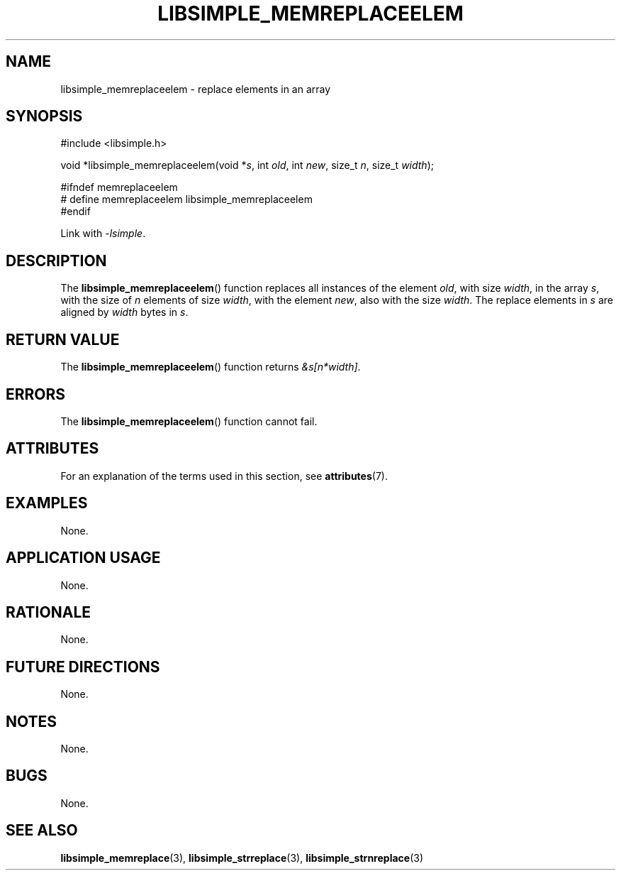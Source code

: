 .TH LIBSIMPLE_MEMREPLACEELEM 3 2018-11-25 libsimple
.SH NAME
libsimple_memreplaceelem \- replace elements in an array
.SH SYNOPSIS
.nf
#include <libsimple.h>

void *libsimple_memreplaceelem(void *\fIs\fP, int \fIold\fP, int \fInew\fP, size_t \fIn\fP, size_t \fIwidth\fP);

#ifndef memreplaceelem
# define memreplaceelem libsimple_memreplaceelem
#endif
.fi
.PP
Link with
.IR \-lsimple .
.SH DESCRIPTION
The
.BR libsimple_memreplaceelem ()
function replaces all instances of the element
.IR old ,
with size
.IR width ,
in the array
.IR s ,
with the size of
.I n
elements of size
.IR width ,
with the element
.IR new ,
also with the size
.IR width .
The replace elements in
.I s
are aligned by
.I width
bytes in
.IR s .
.SH RETURN VALUE
The
.BR libsimple_memreplaceelem ()
function returns
.IR &s[n*width] .
.SH ERRORS
The
.BR libsimple_memreplaceelem ()
function cannot fail.
.SH ATTRIBUTES
For an explanation of the terms used in this section, see
.BR attributes (7).
.TS
allbox;
lb lb lb
l l l.
Interface	Attribute	Value
T{
.BR libsimple_memreplaceelem ()
T}	Thread safety	MT-Safe
T{
.BR libsimple_memreplaceelem ()
T}	Async-signal safety	AS-Safe
T{
.BR libsimple_memreplaceelem ()
T}	Async-cancel safety	AC-Safe
.TE
.SH EXAMPLES
None.
.SH APPLICATION USAGE
None.
.SH RATIONALE
None.
.SH FUTURE DIRECTIONS
None.
.SH NOTES
None.
.SH BUGS
None.
.SH SEE ALSO
.BR libsimple_memreplace (3),
.BR libsimple_strreplace (3),
.BR libsimple_strnreplace (3)
